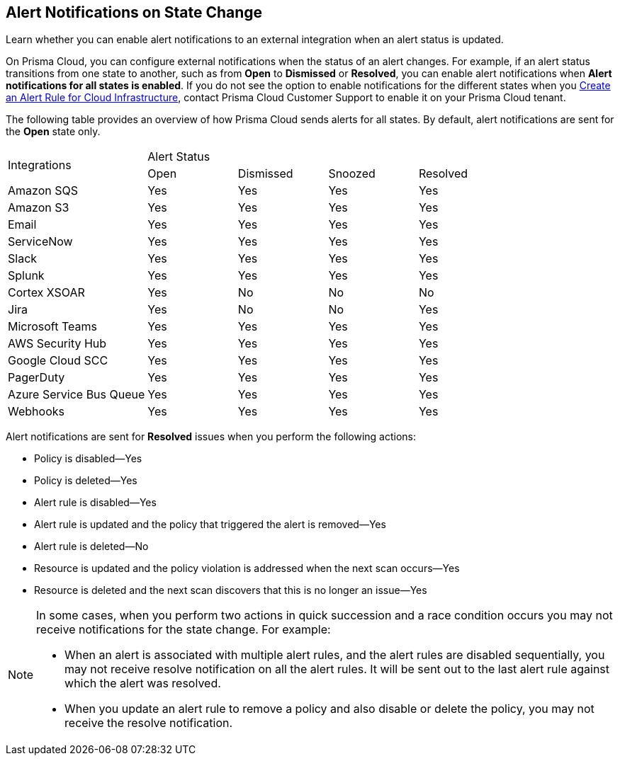 [#idb247adc1-9c3f-4e77-8aff-fca99428ce79]
== Alert Notifications on State Change
Learn whether you can enable alert notifications to an external integration when an alert status is updated.

On Prisma Cloud, you can configure external notifications when the status of an alert changes. For example, if an alert status transitions from one state to another, such as from *Open* to *Dismissed* or *Resolved*, you can enable alert notifications when *Alert notifications for all states is enabled*. If you do not see the option to enable notifications for the different states when you xref:create-an-alert-rule-cloud-infrastructure.adoc#idd1af59f7-792f-42bf-9d63-12d29ca7a950[Create an Alert Rule for Cloud Infrastructure], contact Prisma Cloud Customer Support to enable it on your Prisma Cloud tenant.

The following table provides an overview of how Prisma Cloud sends alerts for all states. By default, alert notifications are sent for the *Open* state only.

[cols="28%a,18%a,18%a,18%a,18%a"]
|===
.2+|Integrations
4+|Alert Status


|Open
|Dismissed
|Snoozed
|Resolved


|Amazon SQS
|Yes
|Yes
|Yes
|Yes


|Amazon S3
|Yes
|Yes
|Yes
|Yes


|Email
|Yes
|Yes
|Yes
|Yes


|ServiceNow
|Yes
|Yes
|Yes
|Yes


|Slack
|Yes
|Yes
|Yes
|Yes


|Splunk
|Yes
|Yes
|Yes
|Yes


|Cortex XSOAR
|Yes
|No
|No
|No


|Jira
|Yes
|No
|No
|Yes


|Microsoft Teams
|Yes
|Yes
|Yes
|Yes


|AWS Security Hub
|Yes
|Yes
|Yes
|Yes


|Google Cloud SCC
|Yes
|Yes
|Yes
|Yes


|PagerDuty
|Yes
|Yes
|Yes
|Yes


|Azure Service Bus Queue
|Yes
|Yes
|Yes
|Yes


|Webhooks
|Yes
|Yes
|Yes
|Yes

|===

Alert notifications are sent for *Resolved* issues when you perform the following actions:

* Policy is disabled—Yes

* Policy is deleted—Yes

* Alert rule is disabled—Yes

* Alert rule is updated and the policy that triggered the alert is removed—Yes

* Alert rule is deleted—No

* Resource is updated and the policy violation is addressed when the next scan occurs—Yes

* Resource is deleted and the next scan discovers that this is no longer an issue—Yes


[NOTE]
====
In some cases, when you perform two actions in quick succession and a race condition occurs you may not receive notifications for the state change. For example:

* When an alert is associated with multiple alert rules, and the alert rules are disabled sequentially, you may not receive resolve notification on all the alert rules. It will be sent out to the last alert rule against which the alert was resolved.

* When you update an alert rule to remove a policy and also disable or delete the policy, you may not receive the resolve notification.


====



